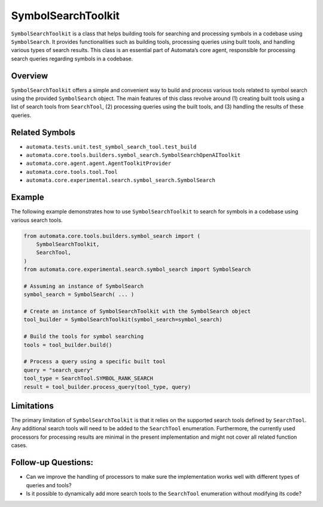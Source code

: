 SymbolSearchToolkit
=======================

``SymbolSearchToolkit`` is a class that helps building tools for
searching and processing symbols in a codebase using ``SymbolSearch``.
It provides functionalities such as building tools, processing queries
using built tools, and handling various types of search results. This
class is an essential part of Automata’s core agent, responsible for
processing search queries regarding symbols in a codebase.

Overview
--------

``SymbolSearchToolkit`` offers a simple and convenient way to build
and process various tools related to symbol search using the provided
``SymbolSearch`` object. The main features of this class revolve around
(1) creating built tools using a list of search tools from
``SearchTool``, (2) processing queries using the built tools, and (3)
handling the results of these queries.

Related Symbols
---------------

-  ``automata.tests.unit.test_symbol_search_tool.test_build``
-  ``automata.core.tools.builders.symbol_search.SymbolSearchOpenAIToolkit``
-  ``automata.core.agent.agent.AgentToolkitProvider``
-  ``automata.core.tools.tool.Tool``
-  ``automata.core.experimental.search.symbol_search.SymbolSearch``

Example
-------

The following example demonstrates how to use
``SymbolSearchToolkit`` to search for symbols in a codebase using
various search tools.

.. code:: python

   from automata.core.tools.builders.symbol_search import (
       SymbolSearchToolkit,
       SearchTool,
   )
   from automata.core.experimental.search.symbol_search import SymbolSearch

   # Assuming an instance of SymbolSearch
   symbol_search = SymbolSearch( ... )

   # Create an instance of SymbolSearchToolkit with the SymbolSearch object
   tool_builder = SymbolSearchToolkit(symbol_search=symbol_search)

   # Build the tools for symbol searching
   tools = tool_builder.build()

   # Process a query using a specific built tool
   query = "search_query"
   tool_type = SearchTool.SYMBOL_RANK_SEARCH
   result = tool_builder.process_query(tool_type, query)

Limitations
-----------

The primary limitation of ``SymbolSearchToolkit`` is that it relies
on the supported search tools defined by ``SearchTool``. Any additional
search tools will need to be added to the ``SearchTool`` enumeration.
Furthermore, the currently used processors for processing results are
minimal in the present implementation and might not cover all related
function cases.

Follow-up Questions:
--------------------

-  Can we improve the handling of processors to make sure the
   implementation works well with different types of queries and tools?
-  Is it possible to dynamically add more search tools to the
   ``SearchTool`` enumeration without modifying its code?
